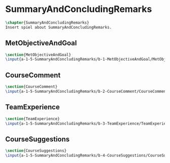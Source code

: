 #+BEGIN_SRC tex :tangle yes :tangle SummaryAndConcludingRemarks.tex
#+END_SRC

#+BEGIN_COMMENT
\begin{figure}
 \begin{picture}
  \includegraphics[scale=0.5]{Deltoidalicositetrahedron.jpg}
 \end{picture}
\end{figure}
#+END_COMMENT

* SummaryAndConcludingRemarks
#+BEGIN_SRC tex :tangle yes :tangle SummaryAndConcludingRemarks.tex
\chapter{SummaryAndConcludingRemarks}
Insert spiel about SummaryAndConcludingRemarks.
#+END_SRC

** MetObjectiveAndGoal
 #+BEGIN_SRC tex  :tangle yes :tangle SummaryAndConcludingRemarks.tex
 \section{MetObjectiveAndGoal}
 \input{a-1-5-SummaryAndConcludingRemarks/b-1-MetObjectiveAndGoal/MetObjectiveAndGoal.tex}
 #+END_SRC

** CourseComment
 #+BEGIN_SRC tex  :tangle yes :tangle SummaryAndConcludingRemarks.tex
 \section{CourseComment}
 \input{a-1-5-SummaryAndConcludingRemarks/b-2-CourseComment/CourseComment.tex}
 #+END_SRC

** TeamExperience
 #+BEGIN_SRC tex  :tangle yes :tangle SummaryAndConcludingRemarks.tex
 \section{TeamExperience}
 \input{a-1-5-SummaryAndConcludingRemarks/b-3-TeamExperience/TeamExperience.tex}
 #+END_SRC

** CourseSuggestions
 #+BEGIN_SRC tex  :tangle yes :tangle SummaryAndConcludingRemarks.tex
 \section{CourseSuggestions}
 \input{a-1-5-SummaryAndConcludingRemarks/b-4-CourseSuggestions/CourseSuggestions.tex}
 #+END_SRC

